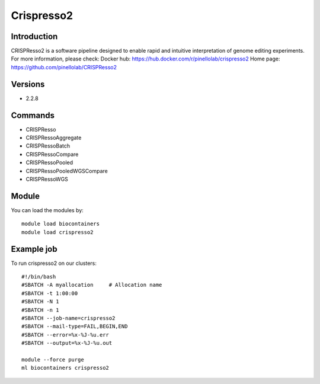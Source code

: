 .. _backbone-label:

Crispresso2
==============================

Introduction
~~~~~~~~
CRISPResso2 is a software pipeline designed to enable rapid and intuitive interpretation of genome editing experiments.
For more information, please check:
Docker hub: https://hub.docker.com/r/pinellolab/crispresso2 
Home page: https://github.com/pinellolab/CRISPResso2

Versions
~~~~~~~~
- 2.2.8

Commands
~~~~~~~
- CRISPResso
- CRISPRessoAggregate
- CRISPRessoBatch
- CRISPRessoCompare
- CRISPRessoPooled
- CRISPRessoPooledWGSCompare
- CRISPRessoWGS

Module
~~~~~~~~
You can load the modules by::

    module load biocontainers
    module load crispresso2

Example job
~~~~~
To run crispresso2 on our clusters::

    #!/bin/bash
    #SBATCH -A myallocation     # Allocation name
    #SBATCH -t 1:00:00
    #SBATCH -N 1
    #SBATCH -n 1
    #SBATCH --job-name=crispresso2
    #SBATCH --mail-type=FAIL,BEGIN,END
    #SBATCH --error=%x-%J-%u.err
    #SBATCH --output=%x-%J-%u.out

    module --force purge
    ml biocontainers crispresso2

